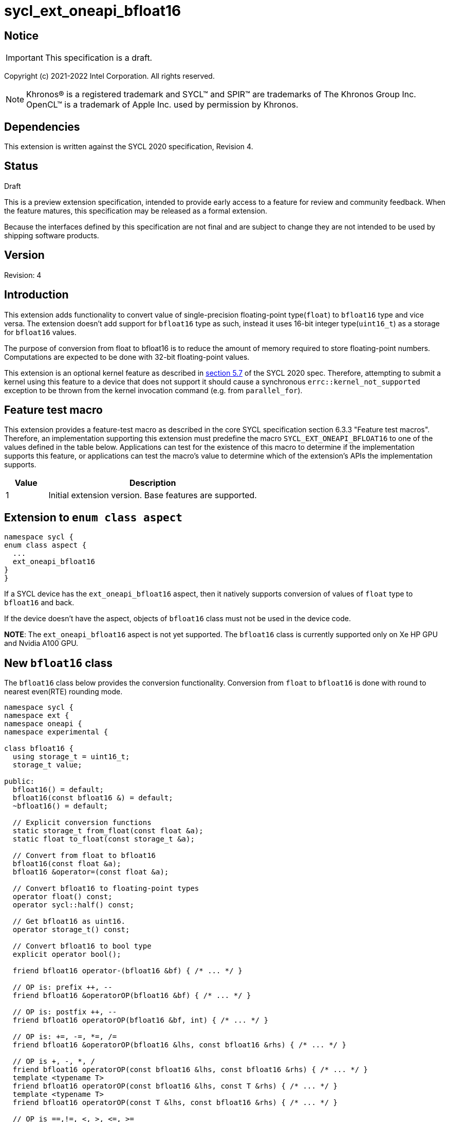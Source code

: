 = sycl_ext_oneapi_bfloat16

:source-highlighter: coderay
:coderay-linenums-mode: table

// This section needs to be after the document title.
:doctype: book
:toc2:
:toc: left
:encoding: utf-8
:lang: en

:blank: pass:[ +]

// Set the default source code type in this document to C++,
// for syntax highlighting purposes.  This is needed because
// docbook uses c++ and html5 uses cpp.
:language: {basebackend@docbook:c++:cpp}

// This is necessary for asciidoc, but not for asciidoctor
:cpp: C++

== Notice

IMPORTANT: This specification is a draft.

Copyright (c) 2021-2022 Intel Corporation. All rights reserved.

NOTE: Khronos(R) is a registered trademark and SYCL(TM) and SPIR(TM) are
trademarks of The Khronos Group Inc.  OpenCL(TM) is a trademark of Apple Inc.
used by permission by Khronos.

== Dependencies

This extension is written against the SYCL 2020 specification, Revision 4.

== Status

Draft

This is a preview extension specification, intended to provide early access to
a feature for review and community feedback. When the feature matures, this
specification may be released as a formal extension.

Because the interfaces defined by this specification are not final and are
subject to change they are not intended to be used by shipping software
products.

== Version

Revision: 4

== Introduction

This extension adds functionality to convert value of single-precision
floating-point type(`float`) to `bfloat16` type and vice versa. The extension
doesn't add support for `bfloat16` type as such, instead it uses 16-bit integer
type(`uint16_t`) as a storage for `bfloat16` values.

The purpose of conversion from float to bfloat16 is to reduce the amount of memory
required to store floating-point numbers. Computations are expected to be done with
32-bit floating-point values.

This extension is an optional kernel feature as described in
https://www.khronos.org/registry/SYCL/specs/sycl-2020/html/sycl-2020.html#sec:optional-kernel-features[section 5.7]
of the SYCL 2020 spec. Therefore, attempting to submit a kernel using this
feature to a device that does not support it should cause a synchronous
`errc::kernel_not_supported` exception to be thrown from the kernel invocation
command (e.g. from `parallel_for`).

== Feature test macro

This extension provides a feature-test macro as described in the core SYCL
specification section 6.3.3 "Feature test macros". Therefore, an implementation
supporting this extension must predefine the macro
`SYCL_EXT_ONEAPI_BFLOAT16` to one of the values defined in the table
below. Applications can test for the existence of this macro to determine if
the implementation supports this feature, or applications can test the macro’s
 value to determine which of the extension’s APIs the implementation supports.

[%header,cols="1,5"]
|===
|Value |Description
|1     |Initial extension version. Base features are supported.
|===

== Extension to `enum class aspect`

[source]
----
namespace sycl {
enum class aspect {
  ...
  ext_oneapi_bfloat16
}
}
----

If a SYCL device has the `ext_oneapi_bfloat16` aspect, then it natively
supports conversion of values of `float` type to `bfloat16` and back.

If the device doesn't have the aspect, objects of `bfloat16` class must not be
used in the device code.

**NOTE**: The `ext_oneapi_bfloat16` aspect is not yet supported.  The
`bfloat16` class is currently supported only on Xe HP GPU and Nvidia A100 GPU.

== New `bfloat16` class

The `bfloat16` class below provides the conversion functionality. Conversion
from `float` to `bfloat16` is done with round to nearest even(RTE) rounding
mode.

[source]
----
namespace sycl {
namespace ext {
namespace oneapi {
namespace experimental {

class bfloat16 {
  using storage_t = uint16_t;
  storage_t value;

public:
  bfloat16() = default;
  bfloat16(const bfloat16 &) = default;
  ~bfloat16() = default;

  // Explicit conversion functions
  static storage_t from_float(const float &a);
  static float to_float(const storage_t &a);

  // Convert from float to bfloat16
  bfloat16(const float &a);
  bfloat16 &operator=(const float &a);

  // Convert bfloat16 to floating-point types
  operator float() const;
  operator sycl::half() const;

  // Get bfloat16 as uint16.
  operator storage_t() const;

  // Convert bfloat16 to bool type
  explicit operator bool();

  friend bfloat16 operator-(bfloat16 &bf) { /* ... */ }

  // OP is: prefix ++, --
  friend bfloat16 &operatorOP(bfloat16 &bf) { /* ... */ }

  // OP is: postfix ++, --
  friend bfloat16 operatorOP(bfloat16 &bf, int) { /* ... */ }

  // OP is: +=, -=, *=, /=
  friend bfloat16 &operatorOP(bfloat16 &lhs, const bfloat16 &rhs) { /* ... */ }

  // OP is +, -, *, /
  friend bfloat16 operatorOP(const bfloat16 &lhs, const bfloat16 &rhs) { /* ... */ }
  template <typename T>
  friend bfloat16 operatorOP(const bfloat16 &lhs, const T &rhs) { /* ... */ }
  template <typename T>
  friend bfloat16 operatorOP(const T &lhs, const bfloat16 &rhs) { /* ... */ }

  // OP is ==,!=, <, >, <=, >=
  friend bool operatorOP(const bfloat16 &lhs, const bfloat16 &rhs) { /* ... */ }
  template <typename T>
  friend bool operatorOP(const bfloat16 &lhs, const T &rhs) { /* ... */ }
  template <typename T>
  friend bool operatorOP(const T &lhs, const bfloat16 &rhs) { /* ... */ }
};

} // namespace experimental
} // namespace oneapi
} // namespace ext
} // namespace sycl
----

Table 1. Member functions of `bfloat16` class.
|===
| Member Function | Description

|  `static storage_t from_float(const float &a);`
|  Explicitly convert from `float` to `bfloat16`.

|  `static float to_float(const storage_t &a);`
|  Interpret `a` as `bfloat16` and explicitly convert it to `float`.

| `bfloat16(const float& a);`
| Construct `bfloat16` from `float`. Converts `float` to `bfloat16`.

| `bfloat16 &operator=(const float &a);`
| Replace the value with `a` converted to `bfloat16`

| `operator float() const;`
|  Return `bfloat16` value converted to `float`.

| `operator sycl::half() const;`
| Return `bfloat16` value converted to `sycl::half`.

| `explicit operator bool() { /* ... */ }`
| Convert `bfloat16` to `bool` type. Return `false` if the `value` equals to
  zero, return `true` otherwise.

| `friend bfloat16 operator-(bfloat16 &bf) { /* ... */ }`
| Construct new instance of `bfloat16` class with negated value of the `bf`.

| `friend bfloat16 &operatorOP(bfloat16 &bf) { /* ... */ }`
| Perform an in-place `OP` prefix arithmetic operation on the `bf`,
  assigning the result to the `bf` and return the `bf`.

  OP is: `++, --`

| `friend bfloat16 operatorOP(bfloat16 &bf, int) { /* ... */ }`
| Perform an in-place `OP` postfix arithmetic operation on `bf`, assigning
  the result to the `bf` and return a copy of `bf` before the operation is
  performed.

  OP is: `++, --`

| `friend bfloat16 operatorOP(const bfloat16 &lhs, const bfloat16 &rhs) { /* ... */ }`
| Perform an in-place `OP` arithmetic operation between the `lhs` and the `rhs`
  and return the `lhs`.

  OP is: `+=, -=, *=, /=`

| `friend type operatorOP(const bfloat16 &lhs, const bfloat16 &rhs) { /* ... */ }`
| Construct a new instance of the `bfloat16` class with the value of the new
  `bfloat16` instance being the result of an OP arithmetic operation between
  the `lhs` `bfloat16` and `rhs` `bfloat16` values.

  OP is `+, -, *, /`

| `template <typename T>
  friend bfloat16 operatorOP(const bfloat16 &lhs, const T &rhs) { /* ... */ }`
| Construct a new instance of the `bfloat16` class with the value of the new
  `bfloat16` instance being the result of an OP arithmetic operation between
  the `lhs` `bfloat16` value and `rhs` of template type `T`. Type `T` must be
  convertible to `float`.

  OP is `+, -, *, /`

| `template <typename T>
  friend bfloat16 operatorOP(const T &lhs, const bfloat16 &rhs) { /* ... */ }`
| Construct a new instance of the `bfloat16` class with the value of the new
  `bfloat16` instance being the result of an OP arithmetic operation between
  the `lhs` of template type `T` and `rhs` `bfloat16` value. Type `T` must be
  convertible to `float`.

  OP is `+, -, *, /`

| `friend bool operatorOP(const bfloat16 &lhs, const bfloat16 &rhs) { /* ... */ }`
| Perform comparison operation OP between `lhs` `bfloat16` and `rhs` `bfloat16`
  values and return the result as a boolean value.

OP is `==, !=, <, >, <=, >=`

| `template <typename T>
  friend bool operatorOP(const bfloat16 &lhs, const T &rhs) { /* ... */ }`
| Perform comparison operation OP between `lhs` `bfloat16` and `rhs` of
  template type `T` and return the result as a boolean value. Type `T` must be
  convertible to `float`.

OP is `==, !=, <, >, <=, >=`

| `template <typename T>
  friend bool operatorOP(const T &lhs, const bfloat16 &rhs) { /* ... */ }`
| Perform comparison operation OP between `lhs` of template type `T` and `rhs`
  `bfloat16` value and return the result as a boolean value. Type `T` must be
  convertible to `float`.

OP is `==, !=, <, >, <=, >=`
|===

== Example

[source]
----
#include <sycl/sycl.hpp>
#include <sycl/ext/oneapi/experimental/bfloat16.hpp>

using sycl::ext::oneapi::experimental::bfloat16;

bfloat16 operator+(const bfloat16 &lhs, const bfloat16 &rhs) {
  return static_cast<float>(lhs) + static_cast<float>(rhs);
}

float foo(float a, float b) {
  // Convert from float to bfloat16.
  bfloat16 A {a};
  bfloat16 B {b};

  // Convert A and B from bfloat16 to float, do addition on floating-pointer
  // numbers, then convert the result to bfloat16 and store it in C.
  bfloat16 C = A + B;

  // Return the result converted from bfloat16 to float.
  return C;
}

int main (int argc, char *argv[]) {
  float data[3] = {7.0, 8.1, 0.0};
  sycl::device dev;
  sycl::queue deviceQueue{dev};
  sycl::buffer<float, 1> buf {data, sycl::range<1> {3}};

  if (dev.has(sycl::aspect::ext_oneapi_bfloat16)) {
    deviceQueue.submit ([&] (sycl::handler& cgh) {
      auto numbers = buf.get_access<sycl::access::mode::read_write> (cgh);
      cgh.single_task<class simple_kernel> ([=] () {
        numbers[2] = foo(numbers[0], numbers[1]);
      });
    });
  }
  return 0;
}
----

== Issues

None.

== Revision History

[cols="5,15,15,70"]
[grid="rows"]
[options="header"]
|========================================
|Rev|Date|Author|Changes
|1|2021-08-02|Alexey Sotkin |Initial public working draft
|2|2021-08-17|Alexey Sotkin |Add explicit conversion functions +
                             Add operator overloadings +
                             Apply code review suggestions
|3|2021-08-18|Alexey Sotkin |Remove `uint16_t` constructor
|4|2022-03-07|Aidan Belton and Jack Kirk |Switch from Intel vendor specific to oneapi
|5|2022-05-02|Alexey Sotkin |Add `operator sycl::half()`
|========================================
